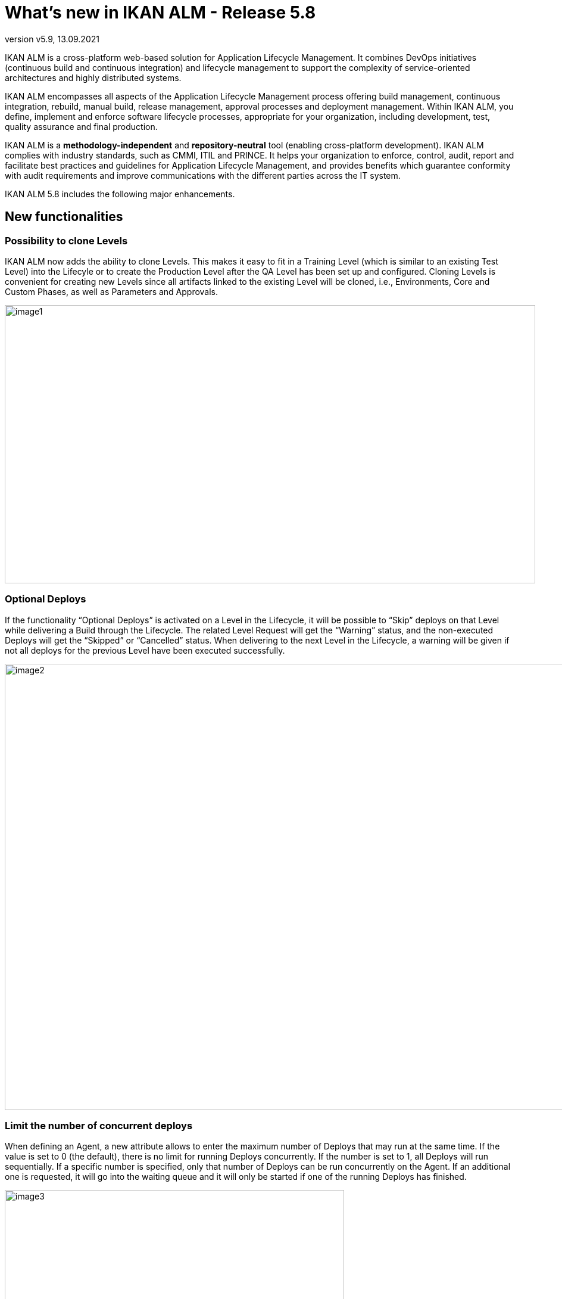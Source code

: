 // The imagesdir attribute is only needed to display images during offline editing. Antora neglects the attribute.
:imagesdir: ../images
:description: What's new in IKAN ALM 5.9
:revnumber: v5.9
:revdate: 13.09.2021

= What's new in IKAN ALM - Release 5.8

IKAN ALM is a cross-platform web-based solution for Application Lifecycle Management. It combines DevOps initiatives (continuous build and continuous integration) and lifecycle management to support the complexity of service-oriented architectures and highly distributed systems.

IKAN ALM encompasses all aspects of the Application Lifecycle Management process offering build management, continuous integration, rebuild, manual build, release management, approval processes and deployment management. Within IKAN ALM, you define, implement and enforce software lifecycle processes, appropriate for your organization, including development, test, quality assurance and final production.

IKAN ALM is a *methodology-independent* and *repository-neutral* tool (enabling cross-platform development). IKAN ALM complies with industry standards, such as CMMI, ITIL and PRINCE. It helps your organization to enforce, control, audit, report and facilitate best practices and guidelines for Application Lifecycle Management, and provides benefits which guarantee conformity with audit requirements and improve communications with the different parties across the IT system.

IKAN ALM 5.8 includes the following major enhancements.

== New functionalities

=== Possibility to clone Levels
IKAN ALM now adds the ability to clone Levels. This makes it easy to fit in a Training Level (which is similar to an existing Test Level) into the Lifecyle or to create the Production Level after the QA Level has been set up and configured. Cloning Levels is convenient for creating new Levels since all artifacts linked to the existing Level will be cloned, i.e., Environments, Core and Custom Phases, as well as Parameters and Approvals.

image::image1.png[,891,467]

=== Optional Deploys
If the functionality “Optional Deploys” is activated on a Level in the Lifecycle, it will be possible to “Skip” deploys on that Level while delivering a Build through the Lifecycle. The related Level Request will get the “Warning” status, and the non-executed Deploys will get the “Skipped” or “Cancelled” status. When delivering to the next Level in the Lifecycle, a warning will be given if not all deploys for the previous Level have been executed successfully.

image::image2.png[,1072,749]

=== Limit the number of concurrent deploys
When defining an Agent, a new attribute allows to enter the maximum number of Deploys that may run at the same time. If the value is set to 0 (the default), there is no limit for running Deploys concurrently. If the number is set to 1, all Deploys will run sequentially. If a specific number is specified, only that number of Deploys can be run concurrently on the Agent. If an additional one is requested, it will go into the waiting queue and it will only be started if one of the running Deploys has finished.

image::image3.png[,570,490]

=== Search Filters
The search criteria of the most frequently used Overview pages, like Level Request, Build and Deploy, Package and Project Overview can now be saved as a Filter. This is extremely useful and will improve the working flow for end users and project administrators.

image::image4.png[,1119,334]

=== New Package Detail interface to manage the contents and actions in a Package
The Package edit and view pages have been completely redesigned and are now integrated in a new Package Detail interface using multiple tab pages. This new interface acts as a Dashboard for the Package: core information is now immediately visible, while other data are just one click away. Some enhancements have been added to the new design, such as the Lifecycle Actions view which allows end users to create Level Requests directly from within the Package interface.

image::image5.png[,956,477]

=== Redesign of the Menus and the Overview pages
The main menu and its submenus have been completely redesigned: the structure has been optimized and the most important desktop menu items for handling Level Requests or Packages are now always on top and swiftly reachable.

image::image6.jpg[,1210,395]

All Overview and Search interfaces have been redesigned for a better user experience: most search criteria use auto-suggestion and are instantly applied; only the most important search criteria are initially visible to maximize the space needed for listing the results; other criteria are only one click away via the “Show advanced options” link.

image::image7.png[,983,161]


== Enhanced functionalities and End of Support announcements

* Multiple renewed interfaces in Global Administration: System Settings, Housekeeping, User Group Members, Issue Tracking, …
* Multiple renewed interfaces in Project Administration: Lifecycle, Project Stream dependencies, Level Edit, Audit Project, ….
* Possibility to search a Level Request based on its OID
* Performance optimizations in the Desktop and Level Request interfaces
* Optimized database pooling in the IKAN ALM web application
* Updated IKAN ALM Agent and Server OSGi container to Karaf 4.0
* Optimized security against vulnerabilities, like cross-site scripting and SQL injection
* End of support for the IBM WebSphere application server
* End of support for the integration with Lotus Notes Mail systems


== Bug fixes
Several small bug fixes and optimizations have also been implemented. Refer to the readme of the installed product for more details.